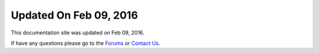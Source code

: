 *********************
Updated On Feb 09, 2016
*********************

This documentation site was updated on Feb 09, 2016. 

If have any questions please go to the `Forums <http://forum.auriq.com>`_ or `Contact Us <mailto:essentia@auriq.com>`_.